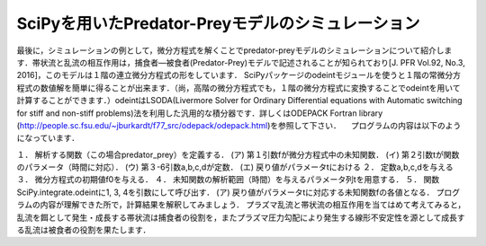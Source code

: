 SciPyを用いたPredator-Preyモデルのシミュレーション
=================================================

最後に，シミュレーションの例として，微分方程式を解くことでpredator-preyモデルのシミュレーションについて紹介します．帯状流と乱流の相互作用は，捕食者—被食者(Predator-Prey)モデルで記述されることが知られており[J. PFR Vol.92, No.3, 2016]，このモデルは１階の連立微分方程式の形をしています．
SciPyパッケージのodeintモジュールを使うと１階の常微分方程式の数値解を簡単に得ることが出来ます．（尚，高階の微分方程式でも，１階の微分方程式に変換することでodeintを用いて計算することができます．）odeintはLSODA(Livermore Solver for Ordinary Differential equations with Automatic switching for stiff and non-stiff problems)法を利用した汎用的な積分器です．詳しくはODEPACK Fortran library (http://people.sc.fsu.edu/~jburkardt/f77_src/odepack/odepack.html)を参照して下さい．
　プログラムの内容は以下のようになっています．

１．    解析する関数（この場合predator_prey）を定義する．
(ア)    第１引数fが微分方程式中の未知関数．
(イ)    第２引数tが関数のパラメータ（時間に対応）．
(ウ)    第３-6引数a,b,c,dが定数．
(エ)    戻り値がパラメータtにおける
２．    定数a,b,c,dを与える
３．    微分方程式の初期値f0を与える．
４．    未知関数の解析範囲（時間）を与えるパラメータ列tを用意する．
５．    関数SciPy.integrate.odeintに1, 3, 4を引数にして呼び出す．
(ア)    戻り値がパラメータtに対応する未知関数fの各値となる．
プログラムの内容が理解できた所で，計算結果を解釈してみましょう．
プラズマ乱流と帯状流の相互作用を当てはめて考えてみると，乱流を餌として発生・成長する帯状流は捕食者の役割を，またプラズマ圧力勾配により発生する線形不安定性を源として成長する乱流は被食者の役割を果たします．

